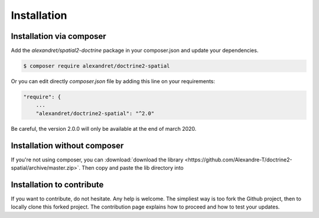 Installation
============

Installation via composer
-------------------------

Add the `alexandret/spatial2-doctrine` package in your composer.json and update your dependencies.

.. code-block:: bash

    $ composer require alexandret/doctrine2-spatial

Or you can edit directly `composer.json` file by adding this line on your requirements:

.. code-block:: javascript

    "require": {
    	...
        "alexandret/doctrine2-spatial": "^2.0"

Be careful, the version 2.0.0 will only be available at the end of march 2020.

Installation without composer
-----------------------------

If you're not using composer, you can
:download:`download the library  <https://github.com/Alexandre-T/doctrine2-spatial/archive/master.zip>`.
Then copy and paste the lib directory into

Installation to contribute
--------------------------

If you want to contribute, do not hesitate. Any help is welcome. The simpliest way is too fork the Github project, then
to locally clone this forked project. The contribution page explains how to proceed and how to test your updates.



